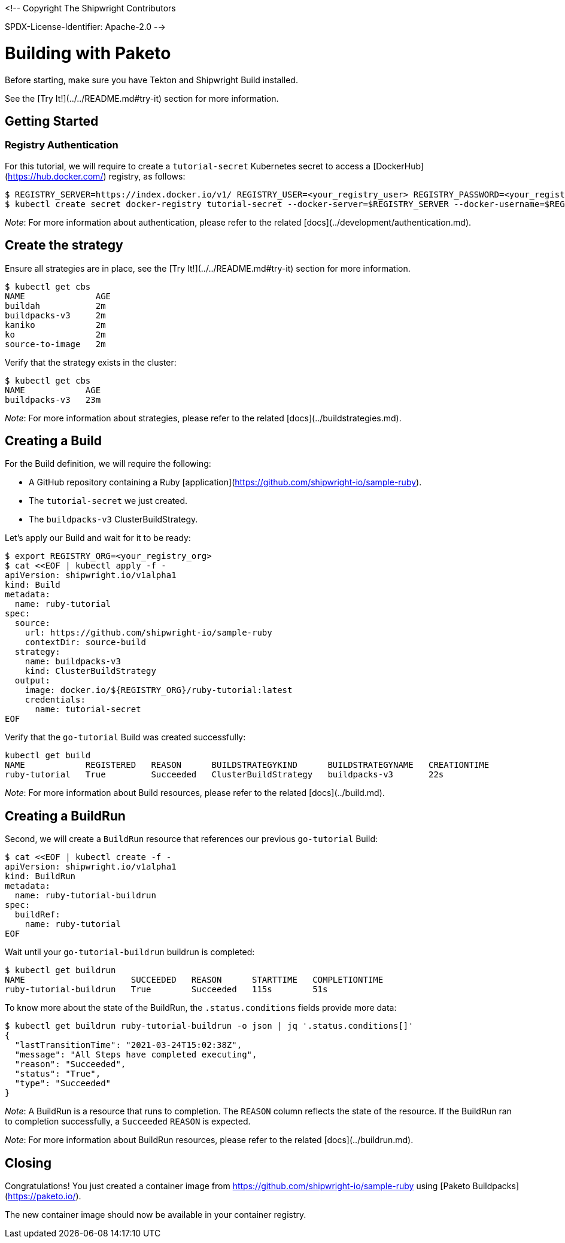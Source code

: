 <!--
Copyright The Shipwright Contributors

SPDX-License-Identifier: Apache-2.0
-->

# Building with Paketo

Before starting, make sure you have Tekton and Shipwright Build installed.

See the [Try It!](../../README.md#try-it) section for more information.

## Getting Started

### Registry Authentication

For this tutorial, we will require to create a `tutorial-secret` Kubernetes secret to access a [DockerHub](https://hub.docker.com/) registry, as follows:

```sh
$ REGISTRY_SERVER=https://index.docker.io/v1/ REGISTRY_USER=<your_registry_user> REGISTRY_PASSWORD=<your_registry_password>
$ kubectl create secret docker-registry tutorial-secret --docker-server=$REGISTRY_SERVER --docker-username=$REGISTRY_USER --docker-password=$REGISTRY_PASSWORD  --docker-email=me@here.com
```

_Note_: For more information about authentication, please refer to the related [docs](../development/authentication.md).

## Create the strategy

Ensure all strategies are in place, see the [Try It!](../../README.md#try-it) section for more information.

```sh
$ kubectl get cbs
NAME              AGE
buildah           2m
buildpacks-v3     2m
kaniko            2m
ko                2m
source-to-image   2m
```

Verify that the strategy exists in the cluster:

```sh
$ kubectl get cbs
NAME            AGE
buildpacks-v3   23m
```

_Note_: For more information about strategies, please refer to the related [docs](../buildstrategies.md).

## Creating a Build

For the Build definition, we will require the following:

- A GitHub repository containing a Ruby [application](https://github.com/shipwright-io/sample-ruby).
- The `tutorial-secret` we just created.
- The `buildpacks-v3` ClusterBuildStrategy.

Let's apply our Build and wait for it to be ready:

```bash
$ export REGISTRY_ORG=<your_registry_org>
$ cat <<EOF | kubectl apply -f -
apiVersion: shipwright.io/v1alpha1
kind: Build
metadata:
  name: ruby-tutorial
spec:
  source:
    url: https://github.com/shipwright-io/sample-ruby
    contextDir: source-build
  strategy:
    name: buildpacks-v3
    kind: ClusterBuildStrategy
  output:
    image: docker.io/${REGISTRY_ORG}/ruby-tutorial:latest
    credentials:
      name: tutorial-secret
EOF
```

Verify that the `go-tutorial` Build was created successfully:

```sh
kubectl get build
NAME            REGISTERED   REASON      BUILDSTRATEGYKIND      BUILDSTRATEGYNAME   CREATIONTIME
ruby-tutorial   True         Succeeded   ClusterBuildStrategy   buildpacks-v3       22s
```

_Note_: For more information about Build resources, please refer to the related [docs](../build.md).

## Creating a BuildRun

Second, we will create a `BuildRun` resource that references our previous `go-tutorial` Build:

```sh
$ cat <<EOF | kubectl create -f -
apiVersion: shipwright.io/v1alpha1
kind: BuildRun
metadata:
  name: ruby-tutorial-buildrun
spec:
  buildRef:
    name: ruby-tutorial
EOF
```

Wait until your `go-tutorial-buildrun` buildrun is completed:

```sh
$ kubectl get buildrun
NAME                     SUCCEEDED   REASON      STARTTIME   COMPLETIONTIME
ruby-tutorial-buildrun   True        Succeeded   115s        51s
```

To know more about the state of the BuildRun, the `.status.conditions` fields provide more data:

```sh
$ kubectl get buildrun ruby-tutorial-buildrun -o json | jq '.status.conditions[]'
{
  "lastTransitionTime": "2021-03-24T15:02:38Z",
  "message": "All Steps have completed executing",
  "reason": "Succeeded",
  "status": "True",
  "type": "Succeeded"
}
```

_Note_: A BuildRun is a resource that runs to completion. The `REASON` column reflects the state of the resource. If the BuildRun ran to completion successfully,
a `Succeeded` `REASON` is expected.

_Note_: For more information about BuildRun resources, please refer to the related [docs](../buildrun.md).

## Closing

Congratulations! You just created a container image from https://github.com/shipwright-io/sample-ruby using [Paketo Buildpacks](https://paketo.io/).

The new container image should now be available in your container registry.
